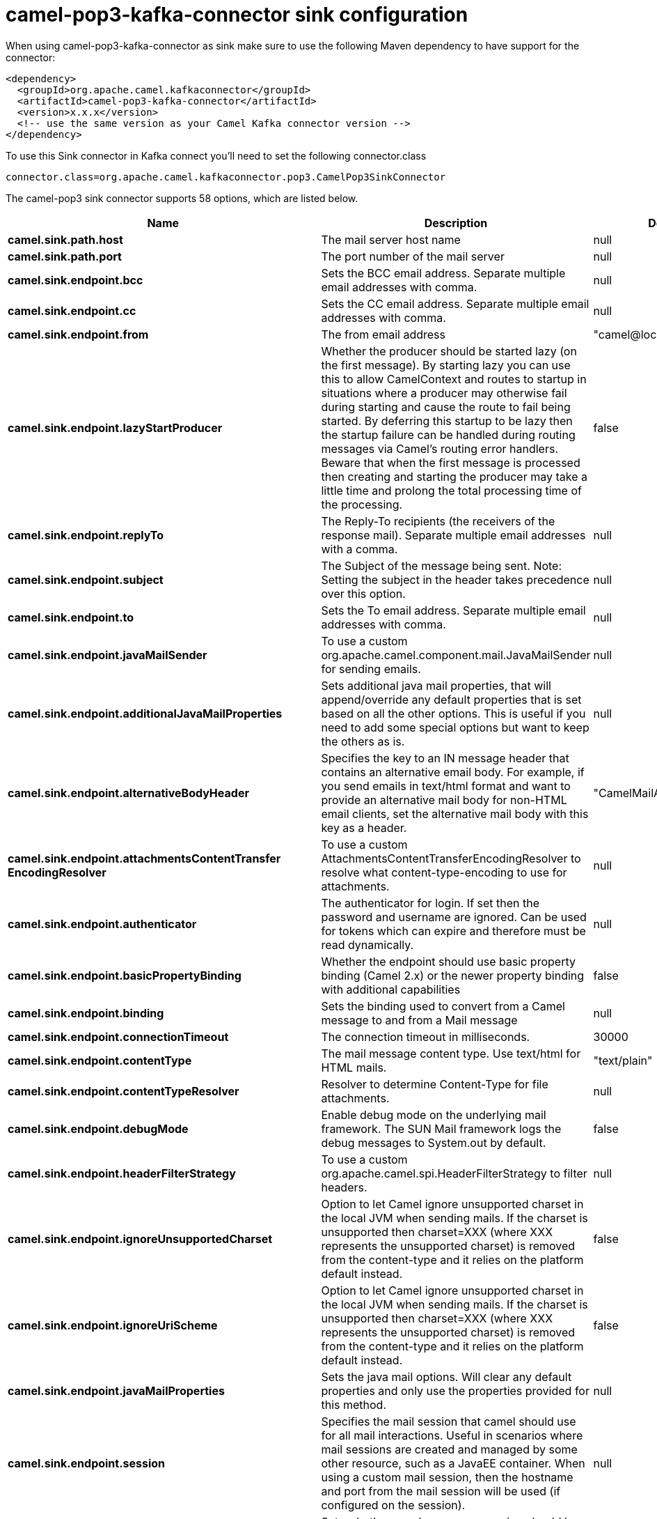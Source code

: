 // kafka-connector options: START
[[camel-pop3-kafka-connector-sink]]
= camel-pop3-kafka-connector sink configuration

When using camel-pop3-kafka-connector as sink make sure to use the following Maven dependency to have support for the connector:

[source,xml]
----
<dependency>
  <groupId>org.apache.camel.kafkaconnector</groupId>
  <artifactId>camel-pop3-kafka-connector</artifactId>
  <version>x.x.x</version>
  <!-- use the same version as your Camel Kafka connector version -->
</dependency>
----

To use this Sink connector in Kafka connect you'll need to set the following connector.class

[source,java]
----
connector.class=org.apache.camel.kafkaconnector.pop3.CamelPop3SinkConnector
----


The camel-pop3 sink connector supports 58 options, which are listed below.



[width="100%",cols="2,5,^1,2",options="header"]
|===
| Name | Description | Default | Priority
| *camel.sink.path.host* | The mail server host name | null | HIGH
| *camel.sink.path.port* | The port number of the mail server | null | MEDIUM
| *camel.sink.endpoint.bcc* | Sets the BCC email address. Separate multiple email addresses with comma. | null | MEDIUM
| *camel.sink.endpoint.cc* | Sets the CC email address. Separate multiple email addresses with comma. | null | MEDIUM
| *camel.sink.endpoint.from* | The from email address | "camel@localhost" | MEDIUM
| *camel.sink.endpoint.lazyStartProducer* | Whether the producer should be started lazy (on the first message). By starting lazy you can use this to allow CamelContext and routes to startup in situations where a producer may otherwise fail during starting and cause the route to fail being started. By deferring this startup to be lazy then the startup failure can be handled during routing messages via Camel's routing error handlers. Beware that when the first message is processed then creating and starting the producer may take a little time and prolong the total processing time of the processing. | false | MEDIUM
| *camel.sink.endpoint.replyTo* | The Reply-To recipients (the receivers of the response mail). Separate multiple email addresses with a comma. | null | MEDIUM
| *camel.sink.endpoint.subject* | The Subject of the message being sent. Note: Setting the subject in the header takes precedence over this option. | null | MEDIUM
| *camel.sink.endpoint.to* | Sets the To email address. Separate multiple email addresses with comma. | null | MEDIUM
| *camel.sink.endpoint.javaMailSender* | To use a custom org.apache.camel.component.mail.JavaMailSender for sending emails. | null | MEDIUM
| *camel.sink.endpoint.additionalJavaMailProperties* | Sets additional java mail properties, that will append/override any default properties that is set based on all the other options. This is useful if you need to add some special options but want to keep the others as is. | null | MEDIUM
| *camel.sink.endpoint.alternativeBodyHeader* | Specifies the key to an IN message header that contains an alternative email body. For example, if you send emails in text/html format and want to provide an alternative mail body for non-HTML email clients, set the alternative mail body with this key as a header. | "CamelMailAlternativeBody" | MEDIUM
| *camel.sink.endpoint.attachmentsContentTransfer EncodingResolver* | To use a custom AttachmentsContentTransferEncodingResolver to resolve what content-type-encoding to use for attachments. | null | MEDIUM
| *camel.sink.endpoint.authenticator* | The authenticator for login. If set then the password and username are ignored. Can be used for tokens which can expire and therefore must be read dynamically. | null | MEDIUM
| *camel.sink.endpoint.basicPropertyBinding* | Whether the endpoint should use basic property binding (Camel 2.x) or the newer property binding with additional capabilities | false | MEDIUM
| *camel.sink.endpoint.binding* | Sets the binding used to convert from a Camel message to and from a Mail message | null | MEDIUM
| *camel.sink.endpoint.connectionTimeout* | The connection timeout in milliseconds. | 30000 | MEDIUM
| *camel.sink.endpoint.contentType* | The mail message content type. Use text/html for HTML mails. | "text/plain" | MEDIUM
| *camel.sink.endpoint.contentTypeResolver* | Resolver to determine Content-Type for file attachments. | null | MEDIUM
| *camel.sink.endpoint.debugMode* | Enable debug mode on the underlying mail framework. The SUN Mail framework logs the debug messages to System.out by default. | false | MEDIUM
| *camel.sink.endpoint.headerFilterStrategy* | To use a custom org.apache.camel.spi.HeaderFilterStrategy to filter headers. | null | MEDIUM
| *camel.sink.endpoint.ignoreUnsupportedCharset* | Option to let Camel ignore unsupported charset in the local JVM when sending mails. If the charset is unsupported then charset=XXX (where XXX represents the unsupported charset) is removed from the content-type and it relies on the platform default instead. | false | MEDIUM
| *camel.sink.endpoint.ignoreUriScheme* | Option to let Camel ignore unsupported charset in the local JVM when sending mails. If the charset is unsupported then charset=XXX (where XXX represents the unsupported charset) is removed from the content-type and it relies on the platform default instead. | false | MEDIUM
| *camel.sink.endpoint.javaMailProperties* | Sets the java mail options. Will clear any default properties and only use the properties provided for this method. | null | MEDIUM
| *camel.sink.endpoint.session* | Specifies the mail session that camel should use for all mail interactions. Useful in scenarios where mail sessions are created and managed by some other resource, such as a JavaEE container. When using a custom mail session, then the hostname and port from the mail session will be used (if configured on the session). | null | MEDIUM
| *camel.sink.endpoint.synchronous* | Sets whether synchronous processing should be strictly used, or Camel is allowed to use asynchronous processing (if supported). | false | MEDIUM
| *camel.sink.endpoint.useInlineAttachments* | Whether to use disposition inline or attachment. | false | MEDIUM
| *camel.sink.endpoint.password* | The password for login. See also setAuthenticator(MailAuthenticator). | null | MEDIUM
| *camel.sink.endpoint.sslContextParameters* | To configure security using SSLContextParameters. | null | MEDIUM
| *camel.sink.endpoint.username* | The username for login. See also setAuthenticator(MailAuthenticator). | null | MEDIUM
| *camel.component.pop3.bcc* | Sets the BCC email address. Separate multiple email addresses with comma. | null | MEDIUM
| *camel.component.pop3.cc* | Sets the CC email address. Separate multiple email addresses with comma. | null | MEDIUM
| *camel.component.pop3.from* | The from email address | "camel@localhost" | MEDIUM
| *camel.component.pop3.lazyStartProducer* | Whether the producer should be started lazy (on the first message). By starting lazy you can use this to allow CamelContext and routes to startup in situations where a producer may otherwise fail during starting and cause the route to fail being started. By deferring this startup to be lazy then the startup failure can be handled during routing messages via Camel's routing error handlers. Beware that when the first message is processed then creating and starting the producer may take a little time and prolong the total processing time of the processing. | false | MEDIUM
| *camel.component.pop3.replyTo* | The Reply-To recipients (the receivers of the response mail). Separate multiple email addresses with a comma. | null | MEDIUM
| *camel.component.pop3.subject* | The Subject of the message being sent. Note: Setting the subject in the header takes precedence over this option. | null | MEDIUM
| *camel.component.pop3.to* | Sets the To email address. Separate multiple email addresses with comma. | null | MEDIUM
| *camel.component.pop3.javaMailSender* | To use a custom org.apache.camel.component.mail.JavaMailSender for sending emails. | null | MEDIUM
| *camel.component.pop3.additionalJavaMailProperties* | Sets additional java mail properties, that will append/override any default properties that is set based on all the other options. This is useful if you need to add some special options but want to keep the others as is. | null | MEDIUM
| *camel.component.pop3.alternativeBodyHeader* | Specifies the key to an IN message header that contains an alternative email body. For example, if you send emails in text/html format and want to provide an alternative mail body for non-HTML email clients, set the alternative mail body with this key as a header. | "CamelMailAlternativeBody" | MEDIUM
| *camel.component.pop3.attachmentsContentTransfer EncodingResolver* | To use a custom AttachmentsContentTransferEncodingResolver to resolve what content-type-encoding to use for attachments. | null | MEDIUM
| *camel.component.pop3.authenticator* | The authenticator for login. If set then the password and username are ignored. Can be used for tokens which can expire and therefore must be read dynamically. | null | MEDIUM
| *camel.component.pop3.basicPropertyBinding* | Whether the component should use basic property binding (Camel 2.x) or the newer property binding with additional capabilities | false | LOW
| *camel.component.pop3.configuration* | Sets the Mail configuration | null | MEDIUM
| *camel.component.pop3.connectionTimeout* | The connection timeout in milliseconds. | 30000 | MEDIUM
| *camel.component.pop3.contentType* | The mail message content type. Use text/html for HTML mails. | "text/plain" | MEDIUM
| *camel.component.pop3.contentTypeResolver* | Resolver to determine Content-Type for file attachments. | null | MEDIUM
| *camel.component.pop3.debugMode* | Enable debug mode on the underlying mail framework. The SUN Mail framework logs the debug messages to System.out by default. | false | MEDIUM
| *camel.component.pop3.ignoreUnsupportedCharset* | Option to let Camel ignore unsupported charset in the local JVM when sending mails. If the charset is unsupported then charset=XXX (where XXX represents the unsupported charset) is removed from the content-type and it relies on the platform default instead. | false | MEDIUM
| *camel.component.pop3.ignoreUriScheme* | Option to let Camel ignore unsupported charset in the local JVM when sending mails. If the charset is unsupported then charset=XXX (where XXX represents the unsupported charset) is removed from the content-type and it relies on the platform default instead. | false | MEDIUM
| *camel.component.pop3.javaMailProperties* | Sets the java mail options. Will clear any default properties and only use the properties provided for this method. | null | MEDIUM
| *camel.component.pop3.session* | Specifies the mail session that camel should use for all mail interactions. Useful in scenarios where mail sessions are created and managed by some other resource, such as a JavaEE container. When using a custom mail session, then the hostname and port from the mail session will be used (if configured on the session). | null | MEDIUM
| *camel.component.pop3.useInlineAttachments* | Whether to use disposition inline or attachment. | false | MEDIUM
| *camel.component.pop3.headerFilterStrategy* | To use a custom org.apache.camel.spi.HeaderFilterStrategy to filter header to and from Camel message. | null | MEDIUM
| *camel.component.pop3.password* | The password for login. See also setAuthenticator(MailAuthenticator). | null | MEDIUM
| *camel.component.pop3.sslContextParameters* | To configure security using SSLContextParameters. | null | MEDIUM
| *camel.component.pop3.useGlobalSslContextParameters* | Enable usage of global SSL context parameters. | false | MEDIUM
| *camel.component.pop3.username* | The username for login. See also setAuthenticator(MailAuthenticator). | null | MEDIUM
|===



The camel-pop3 sink connector has no converters out of the box.





The camel-pop3 sink connector has no transforms out of the box.





The camel-pop3 sink connector has no aggregation strategies out of the box.
// kafka-connector options: END
